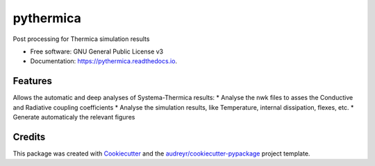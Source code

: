 ==========
pythermica
==========


.. image:: https://img.shields.io/pypi/v/pythermica.svg
        :target: https://pypi.python.org/pypi/pythermica

.. image:: https://img.shields.io/travis/antoinetavant/pythermica.svg
        :target: https://travis-ci.com/antoinetavant/pythermica

.. image:: https://readthedocs.org/projects/pythermica/badge/?version=latest
        :target: https://pythermica.readthedocs.io/en/latest/?version=latest
        :alt: Documentation Status




Post processing for Thermica simulation results


* Free software: GNU General Public License v3
* Documentation: https://pythermica.readthedocs.io.


Features
--------
Allows the automatic and deep analyses of Systema-Thermica results:
* Analyse the nwk files to asses the Conductive and Radiative coupling coefficients
* Analyse the simulation results, like Temperature, internal dissipation, flexes, etc.
* Generate automaticaly the relevant figures

Credits
-------

This package was created with Cookiecutter_ and the `audreyr/cookiecutter-pypackage`_ project template.

.. _Cookiecutter: https://github.com/audreyr/cookiecutter
.. _`audreyr/cookiecutter-pypackage`: https://github.com/audreyr/cookiecutter-pypackage
